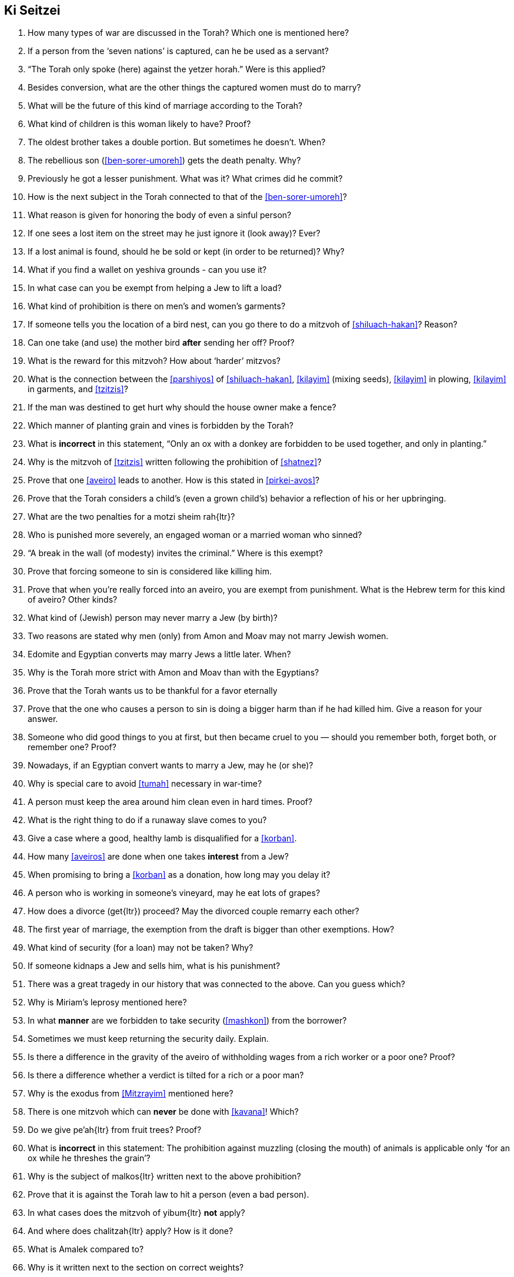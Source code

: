 [#ki-seitzei]
== Ki Seitzei

. How many types of war are discussed in the Torah? Which one is mentioned here?

. If a person from the ‘seven nations’ is captured, can he be used as a servant?

. “The Torah only spoke (here) against the yetzer horah.” Were is this applied?

. Besides conversion, what are the other things the captured women must do to marry?

. What will be the future of this kind of marriage according to the Torah?

. What kind of children is this woman likely to have? Proof?

. The oldest brother takes a double portion. But sometimes he doesn’t. When?

. The rebellious son (<<ben-sorer-umoreh>>) gets the death penalty. Why?

. Previously he got a lesser punishment. What was it? What crimes did he commit?

. How is the next subject in the Torah connected to that of the <<ben-sorer-umoreh>>?

. What reason is given for honoring the body of even a sinful person?

. If one sees a lost item on the street may he just ignore it (look away)? Ever?

. If a lost animal is found, should he be sold or kept (in order to be returned)? Why?

. What if you find a wallet on yeshiva grounds - can you use it?

. In what case can you be exempt from helping a Jew to lift a load?

. What kind of prohibition is there on men’s and women’s garments?

. If someone tells you the location of a bird nest, can you go there to do a mitzvoh of <<shiluach-hakan>>? Reason?

. Can one take (and use) the mother bird *after* sending her off? Proof?

. What is the reward for this mitzvoh? How about ‘harder’ mitzvos?

. What is the connection between the <<parshiyos>> of <<shiluach-hakan>>, <<kilayim>> (mixing seeds), <<kilayim>> in plowing, <<kilayim>> in garments, and <<tzitzis>>?

. If the man was destined to get hurt why should the house owner make a fence?

. Which manner of planting grain and vines is forbidden by the Torah?

. What is *incorrect* in this statement, “Only an ox with a donkey are forbidden to be used together, and only in planting.”

. Why is the mitzvoh of <<tzitzis>> written following the prohibition of <<shatnez>>?

. Prove that one <<aveiro>> leads to another. How is this stated in <<pirkei-avos>>?

. Prove that the Torah considers a child’s (even a grown child’s) behavior a reflection of his or her upbringing.

. What are the two penalties for a [.verse]#motzi sheim rah#{ltr}?

. Who is punished more severely, an engaged woman or a married woman who sinned?

. “A break in the wall (of modesty) invites the criminal.” Where is this exempt?

. Prove that forcing someone to sin is considered like killing him.

. Prove that when you’re really forced into an aveiro, you are exempt from punishment. What is the Hebrew term for this kind of aveiro? Other kinds?

. What kind of (Jewish) person may never marry a Jew (by birth)?

. Two reasons are stated why men (only) from Amon and Moav may not marry Jewish women.

. Edomite and Egyptian converts may marry Jews a little later. When?

. Why is the Torah more strict with Amon and Moav than with the Egyptians?

. Prove that the Torah wants us to be thankful for a favor eternally

. Prove that the one who causes a person to sin is doing a bigger harm than if he had killed him. Give a reason for your answer.

. Someone who did good things to you at first, but then became cruel to you — should you remember both, forget both, or remember one? Proof?

. Nowadays, if an Egyptian convert wants to marry a Jew, may he (or she)?

. Why is special care to avoid <<tumah>> necessary in war-time?

. A person must keep the area around him clean even in hard times. Proof?

. What is the right thing to do if a runaway slave comes to you?

. Give a case where a good, healthy lamb is disqualified for a <<korban>>.

. How many <<aveiros>> are done when one takes *interest* from a Jew?

. When promising to bring a <<korban>> as a donation, how long may you delay it?

. A person who is working in someone’s vineyard, may he eat lots of grapes?

. How does a divorce ([.verse]#get#{ltr}) proceed? May the divorced couple remarry each other?

. The first year of marriage, the exemption from the draft is bigger than other exemptions. How?

. What kind of security (for a loan) may not be taken? Why?

. If someone kidnaps a Jew and sells him, what is his punishment?

. There was a great tragedy in our history that was connected to the above. Can you guess which?

. Why is Miriam’s leprosy mentioned here?

. In what *manner* are we forbidden to take security (<<mashkon>>) from the borrower?

. Sometimes we must keep returning the security daily. Explain.

. Is there a difference in the gravity of the aveiro of withholding wages from a rich worker or a poor one? Proof?

. Is there a difference whether a verdict is tilted for a rich or a poor man?

. Why is the exodus from <<Mitzrayim>> mentioned here?

. There is one mitzvoh which can *never* be done with <<kavana>>! Which?

. Do we give [.verse]#pe'ah#{ltr} from fruit trees? Proof?

. What is *incorrect* in this statement: The prohibition against muzzling (closing the mouth) of animals is applicable only ‘for an ox while he threshes the grain’?

. Why is the subject of [.verse]#malkos#{ltr} written next to the above prohibition?

. Prove that it is against the Torah law to hit a person (even a bad person).

. In what cases does the mitzvoh of [.verse]#yibum#{ltr} *not* apply?

. And where does [.verse]#chalitzah#{ltr} apply? How is it done?

. What is Amalek compared to?

. Why is it written next to the section on correct weights?

. Prove that cheating in business brings losses and honesty brings blessings.

